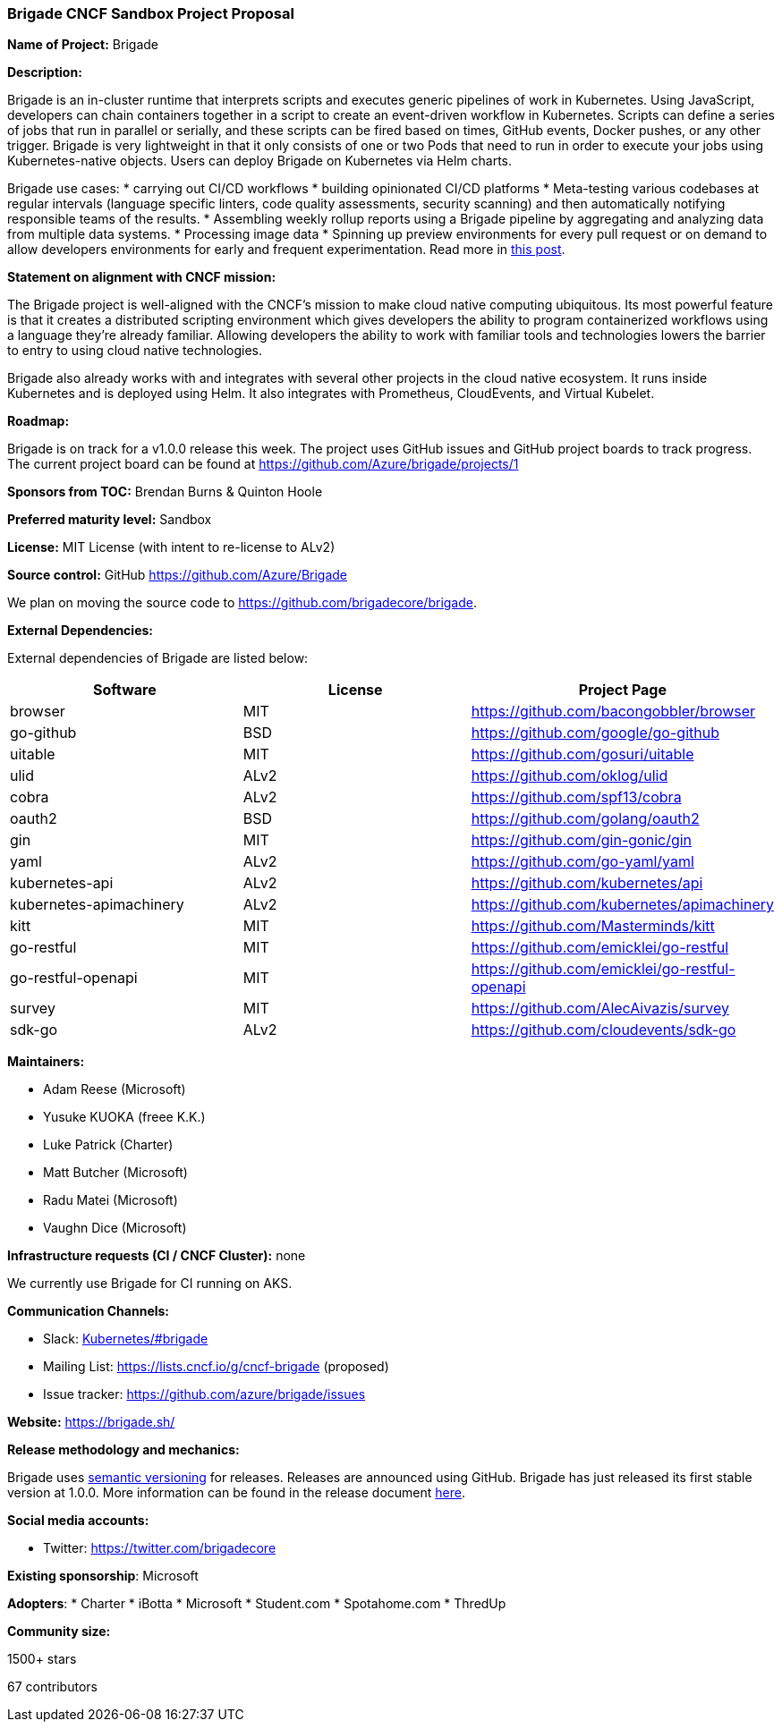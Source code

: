 === Brigade CNCF Sandbox Project Proposal

*Name of Project:* Brigade

*Description:*

Brigade is an in-cluster runtime that interprets scripts and executes generic pipelines of work in Kubernetes. Using JavaScript, developers can chain containers together in a script to create an event-driven workflow in Kubernetes. Scripts can define a series of jobs that run in parallel or serially, and these scripts can be fired based on times, GitHub events, Docker pushes, or any other trigger. Brigade is very lightweight in that it only consists of one or two Pods that need to run in order to execute your jobs using Kubernetes-native objects. Users can deploy Brigade on Kubernetes via Helm charts.

Brigade use cases:
* carrying out CI/CD workflows
* building opinionated CI/CD platforms
* Meta-testing various codebases at regular intervals (language specific linters, code quality assessments, security scanning) and then automatically notifying responsible teams of the results.
* Assembling weekly rollup reports using a Brigade pipeline by aggregating and analyzing data from multiple data systems.
* Processing image data
* Spinning up preview environments for every pull request or on demand to allow developers environments for early and frequent experimentation. Read more in link:https://medium.com/devopslinks/development-in-the-cloud-4aa2cabd3880[this post].

**Statement on alignment with CNCF mission:**

The Brigade project is well-aligned with the CNCF's mission to make cloud native computing ubiquitous. Its most powerful feature is that it creates a distributed scripting environment which gives developers the ability to program containerized workflows using a language they're already familiar. Allowing developers the ability to work with familiar tools and technologies lowers the barrier to entry to using cloud native technologies.

Brigade also already works with and integrates with several other projects in the cloud native ecosystem. It runs inside Kubernetes and is deployed using Helm. It also integrates with Prometheus, CloudEvents, and Virtual Kubelet.

*Roadmap:*

Brigade is on track for a v1.0.0 release this week. The project uses GitHub issues and GitHub project boards to track progress. The current project board can be found at https://github.com/Azure/brigade/projects/1

*Sponsors from TOC:* Brendan Burns & Quinton Hoole

*Preferred maturity level:* Sandbox

*License:* MIT License (with intent to re-license to ALv2)

*Source control:* GitHub https://github.com/Azure/Brigade

We plan on moving the source code to https://github.com/brigadecore/brigade.

*External Dependencies:*

External dependencies of Brigade are listed below:
|===
|*Software*|*License*|*Project Page*

|browser|MIT|https://github.com/bacongobbler/browser[https://github.com/bacongobbler/browser]
|go-github|BSD|https://github.com/google/go-github[https://github.com/google/go-github]
|uitable|MIT|https://github.com/gosuri/uitable[https://github.com/gosuri/uitable]
|ulid|ALv2|https://github.com/oklog/ulid[https://github.com/oklog/ulid]
|cobra|ALv2|https://github.com/spf13/cobra[https://github.com/spf13/cobra]
|oauth2|BSD|https://github.com/golang/oauth2[https://github.com/golang/oauth2]
|gin|MIT|https://github.com/gin-gonic/gin[https://github.com/gin-gonic/gin]
|yaml|ALv2|https://github.com/go-yaml/yaml[https://github.com/go-yaml/yaml]
|kubernetes-api|ALv2|https://github.com/kubernetes/api[https://github.com/kubernetes/api]
|kubernetes-apimachinery|ALv2|https://github.com/kubernetes/apimachinery[https://github.com/kubernetes/apimachinery]
|kitt|MIT|https://github.com/Masterminds/kitt[https://github.com/Masterminds/kitt]
|go-restful|MIT|https://github.com/emicklei/go-restful[https://github.com/emicklei/go-restful]
|go-restful-openapi|MIT|https://github.com/emicklei/go-restful-openapi[https://github.com/emicklei/go-restful-openapi]
|survey|MIT|https://github.com/AlecAivazis/survey[https://github.com/AlecAivazis/survey]
|sdk-go|ALv2|https://github.com/cloudevents/sdk-go[https://github.com/cloudevents/sdk-go]
|===

*Maintainers:*

 * Adam Reese (Microsoft)
 * Yusuke KUOKA (freee K.K.)
 * Luke Patrick (Charter)
 * Matt Butcher (Microsoft)
 * Radu Matei (Microsoft)
 * Vaughn Dice (Microsoft)

*Infrastructure requests (CI / CNCF Cluster):* none

We currently use Brigade for CI running on AKS.

*Communication Channels:*

 * Slack: link:https://kubernetes.slack.com/messages/C87MF1RFD[Kubernetes/#brigade]
 * Mailing List: https://lists.cncf.io/g/cncf-brigade (proposed)
 * Issue tracker: https://github.com/azure/brigade/issues

*Website:* https://brigade.sh/

*Release methodology and mechanics:*

Brigade uses link:http://semver.org/[semantic versioning] for releases. Releases are announced using GitHub. Brigade has just released its first stable version at 1.0.0. More information can be found in the release document link:https://github.com/Azure/brigade/blob/master/docs/topics/releasing.md[here].

*Social media accounts:*

 * Twitter: https://twitter.com/brigadecore

*Existing sponsorship*: Microsoft

*Adopters*:
  * Charter
  * iBotta
  * Microsoft
  * Student.com
  * Spotahome.com
  * ThredUp

*Community size:*

1500+ stars

67 contributors
